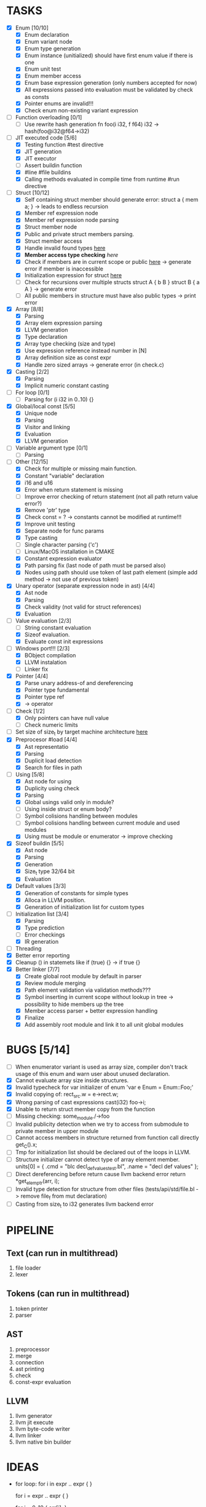 * TASKS
- [X] Enum [10/10]
  - [X] Enum declaration
  - [X] Enum variant node
  - [X] Enum type generation 
  - [X] Enum instance (unitialized) should have first enum value if there is one 
  - [X] Enum unit test 
  - [X] Enum member access 
  - [X] Enum base expression generation (only numbers accepted for now)
  - [X] All expressions passed into evaluation must be validated by check as consts 
  - [X] Pointer enums are invalid!!! 
  - [X] Check enum non-existing variant expression  
- [ ] Function overloading [0/1]
  - [ ] Use rewrite hash generation fn foo(i i32, f f64) i32 -> hash(foo@i32@f64->i32)
- [-] JIT executed code [5/6]
  - [X] Testing function #test directive
  - [X] JIT generation
  - [X] JIT executor
  - [ ] Assert buildin function
  - [X] #line #file buildins
  - [X] Calling methods evaluated in compile time from runtime #run directive
- [-] Struct [10/12]
  - [X] Self containing struct member should generate error: struct a { mem a; } -> leads to endless recursion
  - [X] Member ref expression node 
  - [X] Member ref expression node parsing
  - [X] Struct member node
  - [X] Public and private struct members parsing.
  - [X] Struct member access
  - [X] Handle invalid found types [[file:~/Develop/bl/libbl/src/linker.c::found%20%3D%20satisfy_decl_ref(cnt,%20expr)%3B][here]]
  - [X] *Member access type checking* [[7][here]]
  - [X] Check if members are in current scope or public [[file:~/Develop/bl/libbl/src/linker.c::satisfy_member(context_t%20*cnt,%20bl_node_t%20*expr)][here]] -> generate error if member is inaccessible  
  - [X] Initialization expression for struct [[file:~/Develop/bl/libbl/src/parser.c::/*%20TODO:%20parse%20initialization%20expression%20here%20*/][here]] 
  - [ ] Check for recursions over multiple structs struct A { b B } struct B { a A } -> generate error
  - [ ] All public members in structure must have also public types -> print error 
- [X] Array [8/8]
  - [X] Parsing
  - [X] Array elem expression parsing 
  - [X] LLVM generation 
  - [X] Type declaration
  - [X] Array type checking (size and type) 
  - [X] Use expression reference instead number in [N] 
  - [X] Array definition size as const expr 
  - [X] Handle zero sized arrays -> generate error (in check.c)
- [X] Casting [2/2]
  - [X] Parsing
  - [X] Implicit numeric constant casting
- [ ] For loop [0/1]
  - [ ] Parsing for (i i32 in 0..10) {}
- [X] Global/local const [5/5]
  - [X] Unique node
  - [X] Parsing
  - [X] Visitor and linking
  - [X] Evaluation
  - [X] LLVM generation
- [ ] Variable argument type [0/1]
  - [ ] Parsing
- [-] Other [12/15]
  - [X] Check for multiple or missing main function. 
  - [X] Constant "variable" declaration
  - [X] i16 and u16
  - [X] Error when return statement is missing
  - [ ] Improve error checking of return statement (not all path return value error?) 
  - [X] Remove 'ptr' type 
  - [X] Check const = ? -> constants cannot be modified at runtime!!!
  - [X] Improve unit testing 
  - [X] Separate node for func params 
  - [X] Type casting
  - [ ] Single character parsing ('c') 
  - [ ] Linux/MacOS installation in CMAKE
  - [X] Constant expression evaluator
  - [X] Path parsing fix (last node of path must be parsed also) 
  - [X] Nodes using path should use token of last path element (simple add method -> not use of previous token)
- [X] Unary operator (separate expression node in ast) [4/4]
  - [X] Ast node
  - [X] Parsing
  - [X] Check validity (not valid for struct references)
  - [X] Evaluation
- [-] Value evaluation [2/3]
  - [ ] String constant evaluation 
  - [X] Sizeof evaluation. 
  - [X] Evaluate const init expressions 
- [-] Windows port!!! [2/3]
  - [X] BObject compilation
  - [X] LLVM instalation
  - [ ] Linker fix
- [X] Pointer [4/4]
  - [X] Parse unary address-of and dereferencing
  - [X] Pointer type fundamental
  - [X] Pointer type ref
  - [X] -> operator
- [-] Check [1/2]
  - [X] Only pointers can have null value
  - [ ] Check numeric limits
- [ ] Set size of size_t by target machine architecture [[file:~/Develop/bl/libbl/src/llvm_generator.c::if%20(sizeof(size_t)%20%3D%3D%204)%20{][here]]  
- [X] Preprocesor #load [4/4]
  - [X] Ast representatio
  - [X] Parsing
  - [X] Duplicit load detection 
  - [X] Search for files in path
- [-] Using [5/8]
  - [X] Ast node for using
  - [X] Duplicity using check 
  - [X] Parsing
  - [X] Global usings valid only in module?
  - [ ] Using inside struct or enum body?
  - [ ] Symbol colisions handling between modules 
  - [ ] Symbol colisions handling between current module and used modules
  - [X] Using must be module or enumerator -> improve checking
- [X] Sizeof buildin [5/5]
  - [X] Ast node
  - [X] Parsing
  - [X] Generation
  - [X] Size_t type 32/64 bit
  - [X] Evaluation
- [X] Default values [3/3]
  - [X] Generation of constants for simple types
  - [X] Alloca in LLVM position. 
  - [X] Generation of initialization list for custom types
- [-] Initialization list [3/4]
  - [X] Parsing
  - [X] Type prediction
  - [ ] Error checkings 
  - [X] IR generation
- [ ] Threading
- [X] Better error reporting
- [X] Cleanup () in statemets like if (true) {} -> if true {}
- [X] Better linker [7/7]
  - [X] Create global root module by default in parser
  - [X] Review module merging
  - [X] Path element validation via validation methods???
  - [X] Symbol inserting in current scope without lookup in tree -> possibility to hide members up the tree 
  - [X] Member access parser + better expression handling 
  - [X] Finalize 
  - [X] Add assembly root module and link it to all unit global modules

* BUGS [5/14]
- [ ] When enumerator variant is used as array size, compiler don't track usage of this enum and warn user about unused declaration.
- [X] Cannot evaluate array size inside structures. 
- [X] Invalid typecheck for var initializer of enum 'var e Enum = Enum::Foo;'
- [X] Invalid copying of: rect_src.w = e->rect.w;
- [X] Wrong parsing of cast expressions cast(i32) foo->i;  
- [X] Unable to return struct member copy from the function
- [ ] Missing checking: some_module./->foo
- [ ] Invalid publicity detection when we try to access from submodule to private member in upper module
- [ ] Cannot access members in structure returned from function call directly get_C().x;
- [ ] Tmp for initialization list should be declared out of the loops in LLVM. 
- [ ] Structure initializer cannot detect type of array element member.
      units[0] = { .cmd = "blc decl_def_values_test.bl", .name = "decl def values" };
- [ ] Direct dereferencing before return cause llvm backend error
      return *get_elem_ptr(arr, i); 
- [ ] Invalid type detection for structure from other files (tests/api/std/file.bl -> remove file_f from mut declaration)  
- [ ] Casting from size_t to i32 generates llvm backend error

* PIPELINE
** Text (can run in multithread)
   1. file loader
   2. lexer

** Tokens (can run in multithread)
   1. token printer
   2. parser

** AST
   1. preprocessor
   2. merge 
   3. connection 
   4. ast printing 
   5. check
   6. const-expr evaluation

** LLVM
   1. llvm generator
   2. llvm jit execute
   3. llvm byte-code writer
   4. llvm linker
   5. llvm native bin builder
  
* IDEAS
  - for loop:
    for i in expr .. expr {
    }

    for i = expr .. expr {
    }

    for i = 0..10 {
      arr[i];
    }
* NOTES
** global using search return array of all founds references???
** http://www.drdobbs.com/architecture-and-design/cs-biggest-mistake/228701625
   
